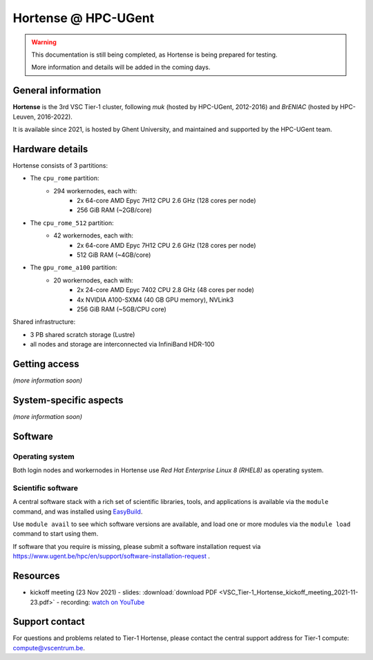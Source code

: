 Hortense @ HPC-UGent
====================

.. warning::

    This documentation is still being completed,
    as Hortense is being prepared for testing.

    More information and details will be added in the coming days.

General information
-------------------

**Hortense** is the 3rd VSC Tier-1 cluster, following *muk* (hosted by HPC-UGent, 2012-2016)
and *BrENIAC* (hosted by HPC-Leuven, 2016-2022).

It is available since 2021, is hosted by Ghent University,
and maintained and supported by the HPC-UGent team.

Hardware details
----------------

Hortense consists of 3 partitions:

- The ``cpu_rome`` partition:
   - 294 workernodes, each with:
       - 2x 64-core AMD Epyc 7H12 CPU 2.6 GHz (128 cores per node)
       - 256 GiB RAM (~2GB/core)
- The ``cpu_rome_512`` partition:
   - 42 workernodes, each with:
       - 2x 64-core AMD Epyc 7H12 CPU 2.6 GHz (128 cores per node)
       - 512 GiB RAM (~4GB/core)
- The ``gpu_rome_a100`` partition:
   - 20 workernodes, each with:
       - 2x 24-core AMD Epyc 7402 CPU 2.8 GHz (48 cores per node)
       - 4x NVIDIA A100-SXM4 (40 GB GPU memory), NVLink3
       - 256 GiB RAM (~5GB/CPU core)

Shared infrastructure:

- 3 PB shared scratch storage (Lustre)
- all nodes and storage are interconnected via InfiniBand HDR-100

Getting access
--------------

*(more information soon)*

System-specific aspects
-----------------------

*(more information soon)*

Software
--------

Operating system
****************

Both login nodes and workernodes in Hortense use *Red Hat Enterprise Linux 8 (RHEL8)* as operating system.

Scientific software
*******************

A central software stack with a rich set of scientific libraries, tools, and applications
is available via the ``module`` command, and was installed using `EasyBuild <https://easybuild.io>`_.

Use ``module avail`` to see which software versions are available,
and load one or more modules via the ``module load`` command to start using them.

If software that you require is missing, please submit a software installation request
via https://www.ugent.be/hpc/en/support/software-installation-request .

Resources
---------

* kickoff meeting (23 Nov 2021) -
  slides: :download:`download PDF <VSC_Tier-1_Hortense_kickoff_meeting_2021-11-23.pdf>` -
  recording: `watch on YouTube <https://www.youtube.com/watch?v=o0kNNsNT_rs>`_

Support contact
---------------

For questions and problems related to Tier-1 Hortense, please contact the central
support address for Tier-1 compute: `compute@vscentrum.be <mailto:compute@vscentrum.be>`_.
